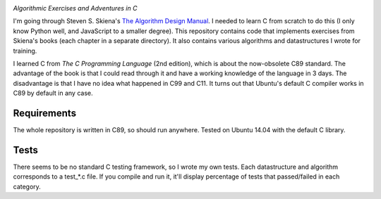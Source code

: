 .. image:: https://img.shields.io/badge/License-MIT-yellow.svg
  :target: https://opensource.org/licenses/MIT
  :alt: License

*Algorithmic Exercises and Adventures in C*

I'm going through Steven S. Skiena's `The Algorithm Design Manual`_. I needed to learn C from scratch to do this (I only know Python well, and JavaScript to a smaller degree). This repository contains code that implements exercises from Skiena's books (each chapter in a separate directory). It also contains various algorithms and datastructures I wrote for training. 

I learned C from `The C Programming Language` (2nd edition), which is about the now-obsolete C89 standard. The advantage of the book is that I could read through it and have a working knowledge of the language in 3 days. The disadvantage is that I have no idea what happened in C99 and C11. It turns out that Ubuntu's default C compiler works in C89 by default in any case.

Requirements
------------
The whole repository is written in C89, so should run anywhere. Tested on Ubuntu 14.04 with the default C library.

Tests
-----
There seems to be no standard C testing framework, so I wrote my own tests. Each datastructure and algorithm corresponds to a test_*.c file. If you compile and run it, it'll display percentage of tests that passed/failed in each category.

.. _MIT license: https://opensource.org/licenses/MIT
.. _research: https://www.vision.caltech.edu/~kchalupk/
.. _The Algorithm Design Manual: http://www.algorist.com/
.. _scikit-learn: http://scikit-learn.org/stable/
.. _TensorFlow: https://www.tensorflow.org/
.. _misc: misc
.. _The C Programming Langage: http://www.cprogramming.com/books/ritchie.html
